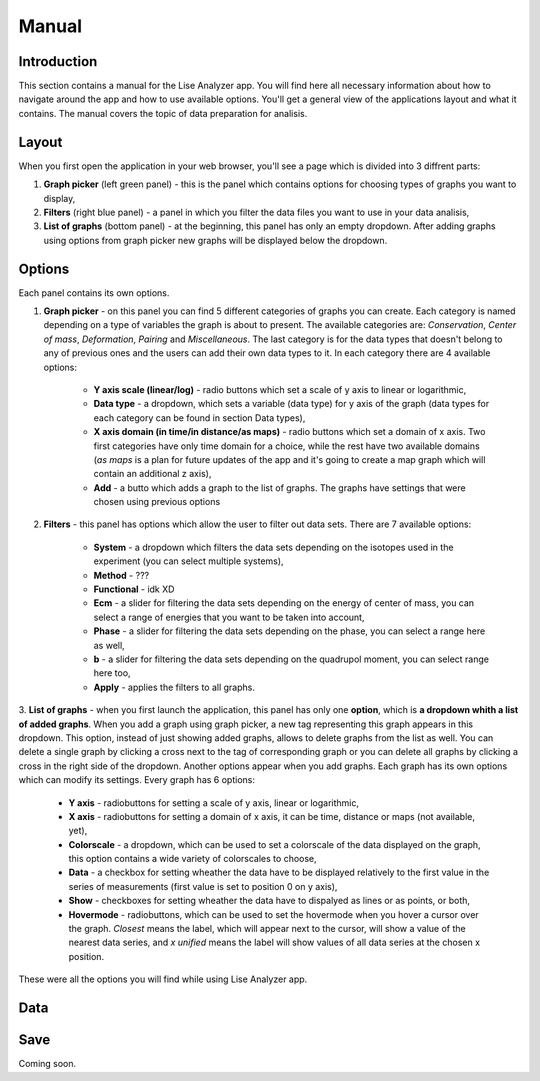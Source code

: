 Manual
======

Introduction
~~~~~~~~~~~~
This section contains a manual for the Lise Analyzer app. You will find here all necessary information about how to navigate around the app and how to use available options. You'll get a general view of the applications layout and what it contains. The manual covers the topic of data preparation for analisis.

Layout
~~~~~~
When you first open the application in your web browser, you'll see a page which is divided into 3 diffrent parts:

1. **Graph picker** (left green panel) - this is the panel which contains options for choosing types of graphs you want to display,
2. **Filters** (right blue panel) - a panel in which you filter the data files you want to use in your data analisis,
3. **List of graphs** (bottom panel) - at the beginning, this panel has only an empty dropdown. After adding graphs using options from graph picker new graphs will be displayed below the dropdown.

Options
~~~~~~~
Each panel contains its own options.

1. **Graph picker** - on this panel you can find 5 different categories of graphs you can create. Each category is named depending on a type of variables the graph is about to present. The available categories are: *Conservation*, *Center of mass*, *Deformation*, *Pairing* and *Miscellaneous*. The last category is for the data types that doesn't belong to any of previous ones and the users can add their own data types to it. In each category there are 4 available options:

    * **Y axis scale (linear/log)** - radio buttons which set a scale of y axis to linear or logarithmic,
    * **Data type** - a dropdown, which sets a variable (data type) for y axis of the graph (data types for each category can be found in section Data types),
    * **X axis domain (in time/in distance/as maps)** - radio buttons which set a domain of x axis. Two first categories have only time domain for a choice, while the rest have two available domains (*as maps* is a plan for future updates of the app and it's going to create a map graph which will contain an additional z axis),
    * **Add** - a butto which adds a graph to the list of graphs. The graphs have settings that were chosen using previous options

2. **Filters** - this panel has options which allow the user to filter out data sets. There are 7 available options:

    * **System** - a dropdown which filters the data sets depending on the isotopes used in the experiment (you can select multiple systems),
    * **Method** - ???
    * **Functional** - idk XD
    * **Ecm** - a slider for filtering the data sets depending on the energy of center of mass, you can select a range of energies that you want to be taken into account,
    * **Phase** - a slider for filtering the data sets depending on the phase, you can select a range here as well,
    * **b** - a slider for filtering the data sets depending on the quadrupol moment, you can select range here too,
    * **Apply** - applies the filters to all graphs.

3. **List of graphs** - when you first launch the application, this panel has only one **option**, which is **a dropdown whith a list of added graphs**. When you add a graph using graph picker, a new tag representing this graph appears in this dropdown. This option, instead of just showing added graphs, allows to delete graphs from the list as well. You can delete a single graph by clicking a cross next to the tag of corresponding graph or you can delete all graphs by clicking a cross in the right side of the dropdown.
Another options appear when you add graphs. Each graph has its own options which can modify its settings. Every graph has 6 options:

    * **Y axis** - radiobuttons for setting a scale of y axis, linear or logarithmic,
    * **X axis** - radiobuttons for setting a domain of x axis, it can be time, distance or maps (not available, yet),
    * **Colorscale** - a dropdown, which can be used to set a colorscale of the data displayed on the graph, this option contains a wide variety of colorscales to choose,
    * **Data** - a checkbox for setting wheather the data have to be displayed relatively to the first value in the series of measurements (first value is set to position 0 on y axis),
    * **Show** - checkboxes for setting wheather the data have to dispalyed as lines or as points, or both,
    * **Hovermode** - radiobuttons, which can be used to set the hovermode when you hover a cursor over the graph. *Closest* means the label, which will appear next to the cursor, will show a value of the nearest data series, and *x unified* means the label will show values of all data series at the chosen x position.

These were all the options you will find while using Lise Analyzer app.

Data
~~~~

Save
~~~~
Coming soon.
